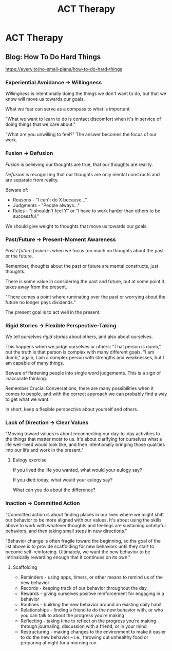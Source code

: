 :PROPERTIES:
:ID:       BB7E4400-1B8B-42D7-867E-D5C4639DD56F
:END:
#+title: ACT Therapy
* ACT Therapy
** Blog: How To Do Hard Things
https://every.to/no-small-plans/how-to-do-hard-things
*** Experiential Avoidance → Willingness
/Willingness/ is intentionally doing the things we don't want to do, but that we know will move us towards our goals.

What we fear can serve as a compass to what is important.

"What we want to learn to do is contact discomfort when it's in service of doing things that we care about."

"What are you unwilling to feel?" The answer becomes the focus of our work.
*** Fusion → Defusion
/Fusion/ is believing our thoughts are true, that our thoughts are reality.

/Defusion/ is recognizing that our thoughts are only mental constructs and are separate from reality.

Beware of:
- Reasons - "I can't do X because..."
- Judgments - "People always..."
- Rules - "I shouldn't feel Y" or "I have to work harder than others to be successful."

We should give weight to thoughts that move us towards our goals.
*** Past/Future → Present-Moment Awareness
/Past / future fusion/ is when we focus too much on thoughts about the past or the future.

Remember, thoughts about the past or future are mental constructs, just thoughts.

There is some value in considering the past and future, but at some point it takes away from the present.

"There comes a point where ruminating over the past or worrying about the future no longer pays dividends."

The present goal is to act well in the present.
*** Rigid Stories → Flexible Perspective-Taking
We tell ourselves /rigid stories/ about others, and also about ourselves.

This happens when we judge ourselves or others: "That person is dumb," but the truth is that person is complex with many different goals. "I am dumb," again, I am a complex person with strengths and weaknesses, but I am capable of many things.

Beware of flattening people into single word judgements. This is a sign of inaccurate thinking.

Remember Crucial Conversations, there are many possibilities when it comes to people, and with the correct approach we can probably find a way to get what we want.

In short, keep a flexible perspective about yourself and others.
*** Lack of Direction → Clear Values
"Moving toward values is about reconnecting our day-to-day activities to the things that matter most to us. It's about clarifying for ourselves what a life well-lived would look like, and then intentionally bringing those qualities into our life and work in the present."
**** Eulogy exercise
If you lived the life you wanted, what would your eulogy say?

If you died today, what would your eulogy say?

What can you do about the difference?
*** Inaction → Committed Action
"Committed action is about finding places in our lives where we might shift our behavior to be more aligned with our values. It's about using the skills above to work with whatever thoughts and feelings are sustaining unhelpful behaviors, and then taking small steps in new directions."

"Behavior change is often fragile toward the beginning, so the goal of the list above is to provide scaffolding for new behaviors until they start to become self-reinforcing. Ultimately, we want the new behavior to be intrinsically rewarding enough that it continues on its own."
**** Scaffolding
 - Reminders - using apps, timers, or other means to remind us of the new behavior
 - Records - keeping track of our behavior throughout the day
 - Rewards - giving ourselves positive reinforcement for engaging in a behavior
 - Routines - building the new behavior around an existing daily habit
 - Relationships - finding a friend to do the new behavior with, or who you can talk to about the progress you’re making
 - Reflecting - taking time to reflect on the progress you’re making through journaling, discussion with a friend, or in your mind
 - Restructuring - making changes to the environment to make it easier to do the new behavior – i.e., throwing out unhealthy food or preparing at night for a morning run

